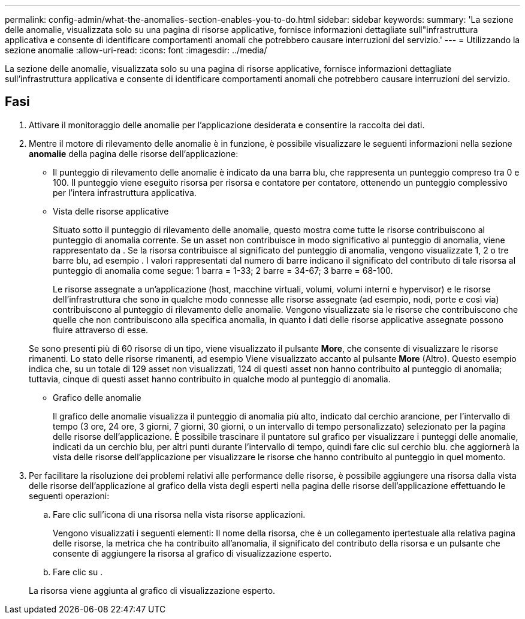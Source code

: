 ---
permalink: config-admin/what-the-anomalies-section-enables-you-to-do.html 
sidebar: sidebar 
keywords:  
summary: 'La sezione delle anomalie, visualizzata solo su una pagina di risorse applicative, fornisce informazioni dettagliate sull"infrastruttura applicativa e consente di identificare comportamenti anomali che potrebbero causare interruzioni del servizio.' 
---
= Utilizzando la sezione anomalie
:allow-uri-read: 
:icons: font
:imagesdir: ../media/


[role="lead"]
La sezione delle anomalie, visualizzata solo su una pagina di risorse applicative, fornisce informazioni dettagliate sull'infrastruttura applicativa e consente di identificare comportamenti anomali che potrebbero causare interruzioni del servizio.



== Fasi

. Attivare il monitoraggio delle anomalie per l'applicazione desiderata e consentire la raccolta dei dati.
. Mentre il motore di rilevamento delle anomalie è in funzione, è possibile visualizzare le seguenti informazioni nella sezione *anomalie* della pagina delle risorse dell'applicazione:
+
** Il punteggio di rilevamento delle anomalie è indicato da una barra blu, che rappresenta un punteggio compreso tra 0 e 100. Il punteggio viene eseguito risorsa per risorsa e contatore per contatore, ottenendo un punteggio complessivo per l'intera infrastruttura applicativa.
** Vista delle risorse applicative
+
Situato sotto il punteggio di rilevamento delle anomalie, questo mostra come tutte le risorse contribuiscono al punteggio di anomalia corrente. Se un asset non contribuisce in modo significativo al punteggio di anomalia, viene rappresentato da image:../media/anomaly-score-none.gif[""]. Se la risorsa contribuisce al significato del punteggio di anomalia, vengono visualizzate 1, 2 o tre barre blu, ad esempio image:../media/anomaly-score-contributor.gif[""]. I valori rappresentati dal numero di barre indicano il significato del contributo di tale risorsa al punteggio di anomalia come segue: 1 barra = 1-33; 2 barre = 34-67; 3 barre = 68-100.

+
Le risorse assegnate a un'applicazione (host, macchine virtuali, volumi, volumi interni e hypervisor) e le risorse dell'infrastruttura che sono in qualche modo connesse alle risorse assegnate (ad esempio, nodi, porte e così via) contribuiscono al punteggio di rilevamento delle anomalie. Vengono visualizzate sia le risorse che contribuiscono che quelle che non contribuiscono alla specifica anomalia, in quanto i dati delle risorse applicative assegnate possono fluire attraverso di esse.

+
Se sono presenti più di 60 risorse di un tipo, viene visualizzato il pulsante *More*, che consente di visualizzare le risorse rimanenti. Lo stato delle risorse rimanenti, ad esempio image:../media/anomaly-more-status.gif[""]Viene visualizzato accanto al pulsante *More* (Altro). Questo esempio indica che, su un totale di 129 asset non visualizzati, 124 di questi asset non hanno contribuito al punteggio di anomalia; tuttavia, cinque di questi asset hanno contribuito in qualche modo al punteggio di anomalia.

** Grafico delle anomalie
+
Il grafico delle anomalie visualizza il punteggio di anomalia più alto, indicato dal cerchio arancione, per l'intervallo di tempo (3 ore, 24 ore, 3 giorni, 7 giorni, 30 giorni, o un intervallo di tempo personalizzato) selezionato per la pagina delle risorse dell'applicazione. È possibile trascinare il puntatore sul grafico per visualizzare i punteggi delle anomalie, indicati da un cerchio blu, per altri punti durante l'intervallo di tempo, quindi fare clic sul cerchio blu. che aggiornerà la vista delle risorse dell'applicazione per visualizzare le risorse che hanno contribuito al punteggio in quel momento.



. Per facilitare la risoluzione dei problemi relativi alle performance delle risorse, è possibile aggiungere una risorsa dalla vista delle risorse dell'applicazione al grafico della vista degli esperti nella pagina delle risorse dell'applicazione effettuando le seguenti operazioni:
+
.. Fare clic sull'icona di una risorsa nella vista risorse applicazioni.
+
Vengono visualizzati i seguenti elementi: Il nome della risorsa, che è un collegamento ipertestuale alla relativa pagina delle risorse, la metrica che ha contribuito all'anomalia, il significato del contributo della risorsa e un pulsante che consente di aggiungere la risorsa al grafico di visualizzazione esperto.

.. Fare clic su image:../media/add-to-expert-view-graph.gif[""].


+
La risorsa viene aggiunta al grafico di visualizzazione esperto.


